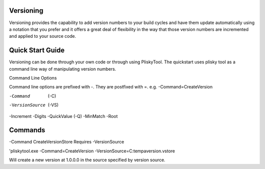 
Versioning
===========================================


Versioning provides the capability to add version numbers to your build cycles and have them update automatically using a notation that you prefer and it offers a great
deal of flexibility in the way that those version numbers are incremented and applied to your source code.

Quick Start Guide
======================

Versioning can be done through your own code or through using PliskyTool. The quickstart uses plisky tool as a command line way of manipulating version numbers.


Command Line Options

Command line options are prefixed with -.  They are postfixed with =.   e.g. -Command=CreateVersion 

-Command  (-C)
-VersionSource  (-VS)
-Increment
-Digits
-QuickValue  (-Q)
-MinMatch
-Root


Commands
========

-Command CreateVersionStore
Requires -VersionSource

'pliskytool.exe -Command=CreateVersion -VersionSource=C:\temp\aversion.vstore

Will create a new version at 1.0.0.0 in the source specified by version source.

